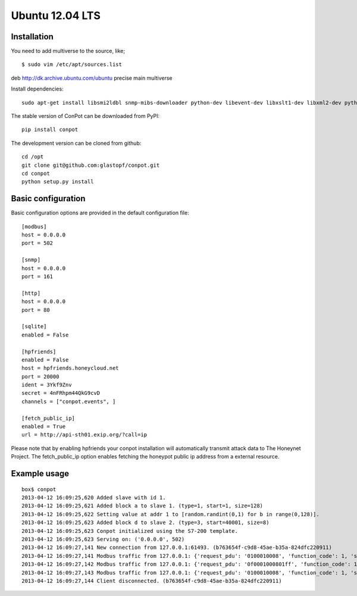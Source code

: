 Ubuntu 12.04 LTS
======================================

Installation
------------

You need to add multiverse to the source, like;
::

$ sudo vim /etc/apt/sources.list

deb http://dk.archive.ubuntu.com/ubuntu precise main multiverse


Install dependencies:
::

    sudo apt-get install libsmi2ldbl snmp-mibs-downloader python-dev libevent-dev libxslt1-dev libxml2-dev python-pip python-mysqldb


The stable version of ConPot can be downloaded from PyPI:
::

    pip install conpot


The development version can be cloned from github:
::

    cd /opt
    git clone git@github.com:glastopf/conpot.git
    cd conpot
    python setup.py install

Basic configuration
-------------------

Basic configuration options are provided in the default configuration file:
::

    [modbus]
    host = 0.0.0.0
    port = 502

    [snmp]
    host = 0.0.0.0
    port = 161

    [http]
    host = 0.0.0.0
    port = 80

    [sqlite]
    enabled = False

    [hpfriends]
    enabled = False
    host = hpfriends.honeycloud.net
    port = 20000
    ident = 3Ykf9Znv
    secret = 4nFRhpm44QkG9cvD
    channels = ["conpot.events", ]

    [fetch_public_ip]
    enabled = True
    url = http://api-sth01.exip.org/?call=ip

Please note that by enabling hpfriends your conpot installation will automatically transmit attack data to The Honeynet
Project. The fetch_public_ip option enables fetching the honeypot public ip address from a external resource.

Example usage
--------------

::

    box$ conpot
    2013-04-12 16:09:25,620 Added slave with id 1.
    2013-04-12 16:09:25,621 Added block a to slave 1. (type=1, start=1, size=128)
    2013-04-12 16:09:25,622 Setting value at addr 1 to [random.randint(0,1) for b in range(0,128)].
    2013-04-12 16:09:25,623 Added block d to slave 2. (type=3, start=40001, size=8)
    2013-04-12 16:09:25,623 Conpot initialized using the S7-200 template.
    2013-04-12 16:09:25,623 Serving on: ('0.0.0.0', 502)
    2013-04-12 16:09:27,141 New connection from 127.0.0.1:61493. (b763654f-c9d8-45ae-b35a-824dfc220911)
    2013-04-12 16:09:27,141 Modbus traffic from 127.0.0.1: {'request_pdu': '0100010008', 'function_code': 1, 'slave_id': 1, 'response_pdu': '010132'} (b763654f-c9d8-45ae-b35a-824dfc220911)
    2013-04-12 16:09:27,142 Modbus traffic from 127.0.0.1: {'request_pdu': '0f0001000801ff', 'function_code': 15, 'slave_id': 1, 'response_pdu': '0f00010008'} (b763654f-c9d8-45ae-b35a-824dfc220911)
    2013-04-12 16:09:27,143 Modbus traffic from 127.0.0.1: {'request_pdu': '0100010008', 'function_code': 1, 'slave_id': 1, 'response_pdu': '0101ff'} (b763654f-c9d8-45ae-b35a-824dfc220911)
    2013-04-12 16:09:27,144 Client disconnected. (b763654f-c9d8-45ae-b35a-824dfc220911)

